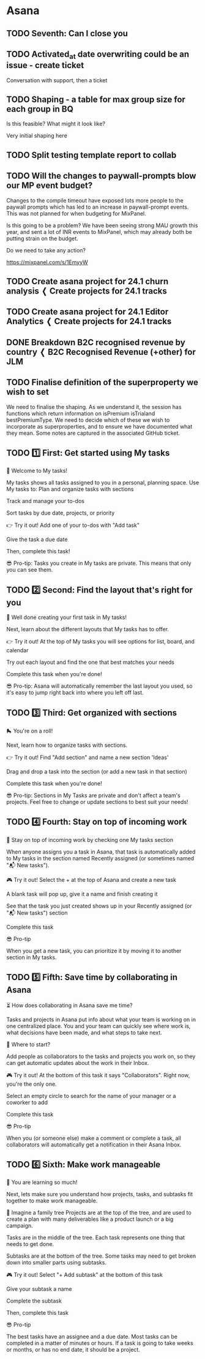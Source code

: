 


* Asana

** TODO Seventh: Can I close you
DEADLINE: <2024-01-12 Fri>
:PROPERTIES:
:CREATED_AT: [2024-01-11 Thu 16:10]
:MODIFIED_AT: [2024-01-12 Fri 00:19]
:ASANA_ID: 1204915780607962-1206330179771915
:ASANA_URL: [[https://app.asana.com/0/1204915780607962/1206330179771915]]
:WORKSPACE: digital-science.com
:ASSIGNEE: Paul Hewson
:ID:       1c12821b-0dfb-4fd4-b9a0-b6b9b2b213ee
:END:
:LOGBOOK:
- [2024-01-12 Fri 00:19] (system)
  Paul Hewson have a task due Today
- [2024-01-11 Thu 16:10] (system)
  Paul Hewson changed the due date to Today
- [2024-01-11 Thu 16:10] (system)
  Paul Hewson assigned to you
:END:

** TODO Activated_at date overwriting could be an issue - create ticket
:PROPERTIES:
:CREATED_AT: [2023-09-13 Wed 15:12]
:MODIFIED_AT: [2023-09-19 Tue 11:56]
:ASANA_ID: 1204915780607962-1205467920034004
:ASANA_URL: [[https://app.asana.com/0/1204915780607962/1205467920034004]]
:WORKSPACE: digital-science.com
:ASSIGNEE: Paul Hewson
:ID:       2cfe2e8b-1591-4450-9b46-32a44ae636c1
:END:
:LOGBOOK:
- [2023-09-19 Tue 11:56] (comment)
  Thanks Paul — I think that looks good. I'd probably couch the
  request with some words around wanting to understand a bit more
  about how & why the support team are doing that with the field, and
  to explore whether there's a different solution (which is included
  in the note too), but I think the note looks good to be shared with
  Ryan
- [2023-09-19 Tue 11:37] (comment)
  [[http://app.asana.com/0/1205456570615490][1205456570615490]] here is the note, can this be shared
  with Ryan?
  https://docs.google.com/document/d/1H-iYzjFqSB4tn7ElnOZn_j5vI0jz2RkvAih2zUDodvc/edit?usp=sharing
- [2023-09-13 Wed 15:13] (system)
  Chris Walker assigned to you
- [2023-09-13 Wed 15:12] (system)
  Chris Walker added to OL - 23:5 Analytics Infrastructure
:END:


Conversation with support, then a ticket

** TODO Shaping - a table for max group size for each group in BQ
:PROPERTIES:
:CREATED_AT: [2023-09-13 Wed 15:11]
:MODIFIED_AT: [2023-11-13 Mon 10:25]
:ASANA_ID: 1204915780607962-1205467920034000
:ASANA_URL: [[https://app.asana.com/0/1204915780607962/1205467920034000]]
:WORKSPACE: digital-science.com
:ASSIGNEE: Paul Hewson
:CUSTOM_PRIORITY: "Medium"
:ID:       115ae912-1488-4ebc-9e72-8d4c7e644b47
:END:
:LOGBOOK:
- [2023-11-13 Mon 10:25] (comment)
  Let's wait until later this week when we have more of an idea on the
  groups shaping so far. Then, if there is no other route forwards,
  let's raise a ticket for the basic table here.
- [2023-11-13 Mon 09:34] (comment)
  I think the ticket needs to look like:
  
  As analysts, we need a history of the official group size.  This
  could be as simple as capturing the history from
  analytics.mongo_subscriptions to give us as table that looks like:
  
  admin_id members_limit started_at until Group id Number of members
  allowed in group Date this size applies from Date this size applies
  to (or NULL)
  
  However, it may be considered useful to capture the Recurly
  information as well
  
  admin_id members_limit Recurly_subscription_id plan_code started_at
  until
  
  This may help with the problem we have in group memberships in that
  the group_id and recurly subscription_id look up takes place in a
  separate table.
  
  
  This work is really blocked while we worry about this latter point,
  however, in the meantime we are losing a history of group sizes!
- [2023-10-04 Wed 12:05] (system)
  Chris Walker assigned to you
- [2023-09-13 Wed 15:11] (system)
  Chris Walker added to OL - 23:5 Analytics Infrastructure
:END:


Is this feasible? What might it look like?

Very initial shaping here

** TODO Split testing template report to collab
DEADLINE: <2024-01-12 Fri>
:PROPERTIES:
:CREATED_AT: [2024-01-02 Tue 09:51]
:MODIFIED_AT: [2024-01-12 Fri 00:12]
:ASANA_ID: 1204915780607962-1206262993018468
:ASANA_URL: [[https://app.asana.com/0/1204915780607962/1206262993018468]]
:WORKSPACE: digital-science.com
:ASSIGNEE: Paul Hewson
:ID:       c5c30fdc-64ee-4800-afd6-646636ea6dde
:END:
:LOGBOOK:
- [2024-01-12 Fri 00:12] (system)
  Paul Hewson have a task due Today
- [2024-01-02 Tue 09:52] (system)
  Chris Walker marked Update Overleaf split testing template to remove
  elements now in collab as blocked by this task
- [2024-01-02 Tue 09:52] (system)
  Chris Walker moved this task from "Untitled section" to "Split
  Testing" in Analytics Team 2024
- [2024-01-02 Tue 09:52] (system)
  Chris Walker assigned to you
- [2024-01-02 Tue 09:52] (system)
  Chris Walker changed the due date to Today
- [2024-01-02 Tue 09:51] (system)
  Chris Walker added to Analytics Team 2024
:END:

** TODO Will the changes to paywall-prompts blow our MP event budget?
DEADLINE: <2024-01-12 Fri>
:PROPERTIES:
:CREATED_AT: [2023-11-02 Thu 17:21]
:MODIFIED_AT: [2024-01-12 Fri 00:05]
:ASANA_ID: 1204915780607962-1205843646074650
:ASANA_URL: [[https://app.asana.com/0/1204915780607962/1205843646074650]]
:WORKSPACE: digital-science.com
:ASSIGNEE: Paul Hewson
:CUSTOM_PRIORITY: "High"
:ID:       027b0811-ad09-4eac-b08a-5b88c50eb92c
:END:
:LOGBOOK:
- [2024-01-12 Fri 00:05] (system)
  Paul Hewson have a task due Today
- [2024-01-02 Tue 09:54] (system)
  Chris Walker moved this task from "Untitled section" to "Ad Hoc" in
  Analytics Team 2024
- [2024-01-02 Tue 09:54] (system)
  Chris Walker changed the due date to Today
- [2024-01-02 Tue 09:53] (system)
  Chris Walker added to Analytics Team 2024
- [2023-12-15 Fri 00:04] (system)
  Paul Hewson have a task due Dec 15, 2023
- [2023-11-27 Mon 10:24] (system)
  Chris Walker changed the due date to Dec 15, 2023
- [2023-11-27 Mon 10:21] (system)
  Chris Walker assigned to you
- [2023-11-27 Mon 10:16] (system)
  Chris Walker changed the due date to Dec 1, 2023
- [2023-11-02 Thu 17:21] (system)
  Chris Walker changed the due date to Nov 16, 2023
- [2023-11-02 Thu 17:21] (system)
  Chris Walker added to Analytics Team 2023
:END:


Changes to the compile timeout have exposed lots more people to the
paywall prompts which has led to an increase in paywall-prompt
events. This was not planned for when budgeting for MixPanel.

Is this going to be a problem? We have been seeing strong MAU growth
this year, and sent a lot of INR events to MixPanel, which may already
both be putting strain on the budget.

Do we need to take any action?

https://mixpanel.com/s/1EmyyW

** TODO Create asana project for 24.1 churn analysis ❬ Create projects for 24.1 tracks
DEADLINE: <2024-01-10 Wed>
:PROPERTIES:
:CREATED_AT: [2024-01-02 Tue 10:21]
:MODIFIED_AT: [2024-01-10 Wed 00:14]
:ASANA_ID: 1204915780607962-1206259875147600
:ASANA_URL: [[https://app.asana.com/0/1204915780607962/1206259875147600]]
:WORKSPACE: digital-science.com
:ASSIGNEE: Paul Hewson
:PARENT_ID: 1204915780607962-1206259875129443
:ID:       5dde539b-5364-434f-9876-4ee9629d154e
:END:
:LOGBOOK:
- [2024-01-10 Wed 00:14] (system)
  Paul Hewson have a task due Jan 10
- [2024-01-02 Tue 10:52] (system)
  Chris Walker changed the due date to Jan 10
- [2024-01-02 Tue 10:22] (system)
  Chris Walker assigned to you
- [2024-01-02 Tue 10:21] (system)
  Chris Walker added this task as a subtask of Create projects for
  24.1 tracks
:END:

** TODO Create asana project for 24.1 Editor Analytics ❬ Create projects for 24.1 tracks
DEADLINE: <2024-01-10 Wed>
:PROPERTIES:
:CREATED_AT: [2024-01-02 Tue 10:22]
:MODIFIED_AT: [2024-01-10 Wed 00:14]
:ASANA_ID: 1204915780607962-1206259875147602
:ASANA_URL: [[https://app.asana.com/0/1204915780607962/1206259875147602]]
:WORKSPACE: digital-science.com
:ASSIGNEE: Paul Hewson
:PARENT_ID: 1204915780607962-1206259875129443
:ID:       e201b871-a914-43c0-aa8b-a440695ebad2
:END:
:LOGBOOK:
- [2024-01-10 Wed 00:14] (system)
  Paul Hewson have a task due Jan 10
- [2024-01-02 Tue 10:52] (system)
  Chris Walker changed the due date to Jan 10
- [2024-01-02 Tue 10:22] (system)
  Chris Walker assigned to you
- [2024-01-02 Tue 10:22] (system)
  Chris Walker added this task as a subtask of Create projects for
  24.1 tracks
:END:

** DONE Breakdown B2C recognised revenue by country ❬ B2C Recognised Revenue (+other) for JLM
CLOSED: [2024-01-11 Thu 17:08] DEADLINE: <2024-01-10 Wed>
:PROPERTIES:
:CREATED_AT: [2024-01-10 Wed 12:09]
:MODIFIED_AT: [2024-01-11 Thu 17:08]
:ASANA_ID: 1204915780607962-1206311241782426
:ASANA_URL: [[https://app.asana.com/0/1204915780607962/1206311241782426]]
:WORKSPACE: digital-science.com
:ASSIGNEE: Paul Hewson
:PARENT_ID: 1204915780607962-1206311241782423
:ID:       b2fab55e-4ca6-4ccf-a1f3-bf97a5688baa
:END:
:LOGBOOK:
- [2024-01-11 Thu 17:08] (system)
  Chris Walker marked this task complete
- [2024-01-11 Thu 17:08] (comment)
  Great - thanks Paul. I think this is what JLM needs for now, so will
  mark this as complete. But, I acknowledge that this way of working
  is not ideal too. I'll pick that up with John in slower time.
- [2024-01-11 Thu 16:10] (system)
  Paul Hewson marked incomplete
- [2024-01-11 Thu 16:10] (system)
  Paul Hewson completed this task
- [2024-01-11 Thu 16:02] (comment)
  We have an answer on RR by country in this spreadsheet:
  https://docs.google.com/spreadsheets/d/1RpA1_h0AsTx6fK8mRPqGKuETtre7aOW6NqKZ7mW5R3w/edit?usp=sharing
  
  It looks as if it is ballpark correct.
  
  I think the queries we are getting from John are to do with how we
  measure active users rather than how we measure paying users.
- [2024-01-11 Thu 16:01] (system)
  Paul Hewson added the description
- [2024-01-10 Wed 12:11] (system)
  Chris Walker changed the due date to Jan 10
- [2024-01-10 Wed 12:09] (system)
  Chris Walker assigned to you
- [2024-01-10 Wed 12:09] (system)
  Chris Walker added this task as a subtask of B2C Recognised Revenue
  (+other) for JLM
:END:

** TODO Finalise definition of the superproperty we wish to set
DEADLINE: <2023-11-21 Tue>
:PROPERTIES:
:CREATED_AT: [2023-11-17 Fri 11:15]
:MODIFIED_AT: [2023-11-21 Tue 00:12]
:ASANA_ID: 1204915780607962-1205976867437770
:ASANA_URL: [[https://app.asana.com/0/1204915780607962/1205976867437770]]
:WORKSPACE: digital-science.com
:ASSIGNEE: Paul Hewson
:CUSTOM_PRIORITY: "High"
:CUSTOM_🍃_OL_GITHUB_LINK: "https://github.com/overleaf/internal/issues/15055"
:ID:       174411f8-b4e3-40ff-86aa-d21692b665b6
:END:
:LOGBOOK:
- [2023-11-21 Tue 00:12] (system)
  Paul Hewson have a task due Nov 21, 2023
- [2023-11-17 Fri 11:15] (system)
  Paul Hewson changed the due date to Nov 21, 2023
- [2023-11-17 Fri 11:15] (system)
  Paul Hewson assigned to you
- [2023-11-17 Fri 11:15] (system)
  Paul Hewson added to 23.6 Analytics Infrastructure
:END:


We need to finalise the shaping. As we understand it, the session has
functions which return information on isPremium isTrialand
bestPremiumType. We need to decide which of these we wish to
incorporate as superproperties, and to ensure we have documented what
they mean.  Some notes are captured in the associated GitHub ticket.

** TODO 1️⃣ First: Get started using My tasks
DEADLINE: <2023-06-27 Tue>
:PROPERTIES:
:CREATED_AT: [2023-06-20 Tue 12:40]
:MODIFIED_AT: [2023-06-27 Tue 00:08]
:ASANA_ID: 1204915780607962-1205458560146447
:ASANA_URL: [[https://app.asana.com/0/1204915780607962/1205458560146447]]
:WORKSPACE: digital-science.com
:ASSIGNEE: Paul Hewson
:ID:       47d01516-19b1-4344-ab78-7250b0132901
:END:
:LOGBOOK:
- [2023-06-27 Tue 00:08] (system)
  Paul Hewson have a task due Jun 27, 2023
- [2023-06-20 Tue 12:40] (system)
  Paul Hewson assigned to you
:END:


👋 Welcome to My tasks!

My tasks shows all tasks assigned to you in a personal, planning
space. Use My tasks to: Plan and organize tasks with sections

Track and manage your to-dos

Sort tasks by due date, projects, or priority

👉 Try it out!  Add one of your to-dos with "Add task"

Give the task a due date

Then, complete this task!

😎 Pro-tip: Tasks you create in My tasks are private. This means that
only you can see them.

** TODO 2️⃣ Second: Find the layout that's right for you
DEADLINE: <2023-06-27 Tue>
:PROPERTIES:
:CREATED_AT: [2023-06-20 Tue 12:40]
:MODIFIED_AT: [2023-06-27 Tue 00:08]
:ASANA_ID: 1204915780607962-1205458560146451
:ASANA_URL: [[https://app.asana.com/0/1204915780607962/1205458560146451]]
:WORKSPACE: digital-science.com
:ASSIGNEE: Paul Hewson
:ID:       64272c86-f967-4aa5-927d-fe764a6ed485
:END:
:LOGBOOK:
- [2023-06-27 Tue 00:08] (system)
  Paul Hewson have a task due Jun 27, 2023
- [2023-06-20 Tue 12:40] (system)
  Paul Hewson assigned to you
:END:


👏 Well done creating your first task in My tasks!

Next, learn about the different layouts that My tasks has to offer.

👉 Try it out!  At the top of My tasks you will see options for list,
board, and calendar

Try out each layout and find the one that best matches your needs

Complete this task when you're done!

😎 Pro-tip: Asana will automatically remember the last layout you
used, so it's easy to jump right back into where you left off last.

** TODO 3️⃣ Third: Get organized with sections
DEADLINE: <2023-06-27 Tue>
:PROPERTIES:
:CREATED_AT: [2023-06-20 Tue 12:40]
:MODIFIED_AT: [2023-06-27 Tue 00:08]
:ASANA_ID: 1204915780607962-1205458560146455
:ASANA_URL: [[https://app.asana.com/0/1204915780607962/1205458560146455]]
:WORKSPACE: digital-science.com
:ASSIGNEE: Paul Hewson
:ID:       ef7b82c4-7bc7-45f4-8167-3bac1e2ffc52
:END:
:LOGBOOK:
- [2023-06-27 Tue 00:08] (system)
  Paul Hewson have a task due Jun 27, 2023
- [2023-06-20 Tue 12:40] (system)
  Paul Hewson assigned to you
:END:


🛼 You're on a roll!

Next, learn how to organize tasks with sections.

👉 Try it out!  Find "Add section" and name a new section 'Ideas'

Drag and drop a task into the section (or add a new task in that
section)

Complete this task when you're done!

😎 Pro-tip: Sections in My Tasks are private and don't affect a team's
projects. Feel free to change or update sections to best suit your
needs!

** TODO 4️⃣ Fourth: Stay on top of incoming work
DEADLINE: <2023-06-27 Tue>
:PROPERTIES:
:CREATED_AT: [2023-06-20 Tue 12:40]
:MODIFIED_AT: [2023-06-27 Tue 00:08]
:ASANA_ID: 1204915780607962-1205458560146459
:ASANA_URL: [[https://app.asana.com/0/1204915780607962/1205458560146459]]
:WORKSPACE: digital-science.com
:ASSIGNEE: Paul Hewson
:ID:       5aba6dfb-d024-4ddc-b2f7-759afff3f489
:END:
:LOGBOOK:
- [2023-06-27 Tue 00:08] (system)
  Paul Hewson have a task due Jun 27, 2023
- [2023-06-20 Tue 12:40] (system)
  Paul Hewson assigned to you
:END:


💼 Stay on top of incoming work by checking one My tasks section

When anyone assigns you a task in Asana, that task is automatically
added to My tasks in the section named Recently assigned (or sometimes
named "📬 New tasks").

🎮 Try it out!  Select the + at the top of Asana and create a new task

A blank task will pop up, give it a name and finish creating it

See that the task you just created shows up in your Recently assigned
(or "📬 New tasks") section

Complete this task

😎 Pro-tip

When you get a new task, you can prioritize it by moving it to another
section in My tasks.

** TODO 5️⃣ Fifth: Save time by collaborating in Asana
DEADLINE: <2023-06-27 Tue>
:PROPERTIES:
:CREATED_AT: [2023-06-20 Tue 12:40]
:MODIFIED_AT: [2023-06-27 Tue 00:08]
:ASANA_ID: 1204915780607962-1205458560455958
:ASANA_URL: [[https://app.asana.com/0/1204915780607962/1205458560455958]]
:WORKSPACE: digital-science.com
:ASSIGNEE: Paul Hewson
:ID:       20cb1aee-25c5-4558-ab33-072ce8847f1d
:END:
:LOGBOOK:
- [2023-06-27 Tue 00:08] (system)
  Paul Hewson have a task due Jun 27, 2023
- [2023-06-20 Tue 12:40] (system)
  Paul Hewson assigned to you
:END:


⏳ How does collaborating in Asana save me time?

Tasks and projects in Asana put info about what your team is working
on in one centralized place. You and your team can quickly see where
work is, what decisions have been made, and what steps to take next.

🤔 Where to start?

Add people as collaborators to the tasks and projects you work on, so
they can get automatic updates about the work in their Inbox.

🎮 Try it out!  At the bottom of this task it says
"Collaborators". Right now, you're the only one.

Select an empty circle to search for the name of your manager or a
coworker to add

Complete this task

😎 Pro-tip

When you (or someone else) make a comment or complete a task, all
collaborators will automatically get a notification in their Asana
Inbox.

** TODO 6️⃣ Sixth: Make work manageable
DEADLINE: <2023-06-27 Tue>
:PROPERTIES:
:CREATED_AT: [2023-06-20 Tue 12:40]
:MODIFIED_AT: [2023-06-27 Tue 00:08]
:ASANA_ID: 1204915780607962-1205458560455962
:ASANA_URL: [[https://app.asana.com/0/1204915780607962/1205458560455962]]
:WORKSPACE: digital-science.com
:ASSIGNEE: Paul Hewson
:ID:       53df6b6c-8eca-4a46-958d-40b218ac8539
:END:
:LOGBOOK:
- [2023-06-27 Tue 00:08] (system)
  Paul Hewson have a task due Jun 27, 2023
- [2023-06-20 Tue 12:40] (system)
  Paul Hewson assigned to you
:END:


🤩 You are learning so much!

Next, lets make sure you understand how projects, tasks, and subtasks
fit together to make work manageable.

🌳 Imagine a family tree Projects are at the top of the tree, and are
used to create a plan with many deliverables like a product launch or
a big campaign.

Tasks are in the middle of the tree. Each task represents one thing
that needs to get done.

Subtasks are at the bottom of the tree. Some tasks may need to get
broken down into smaller parts using subtasks.

🎮 Try it out!  Select "+ Add subtask" at the bottom of this task

Give your subtask a name

Complete the subtask

Then, complete this task

😎 Pro-tip

The best tasks have an assignee and a due date. Most tasks can be
completed in a matter of minutes or hours. If a task is going to take
weeks or months, or has no end date, it should be a project.

